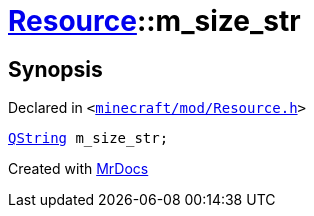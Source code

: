 [#Resource-m_size_str]
= xref:Resource.adoc[Resource]::m&lowbar;size&lowbar;str
:relfileprefix: ../
:mrdocs:


== Synopsis

Declared in `&lt;https://github.com/PrismLauncher/PrismLauncher/blob/develop/minecraft/mod/Resource.h#L184[minecraft&sol;mod&sol;Resource&period;h]&gt;`

[source,cpp,subs="verbatim,replacements,macros,-callouts"]
----
xref:QString.adoc[QString] m&lowbar;size&lowbar;str;
----



[.small]#Created with https://www.mrdocs.com[MrDocs]#
